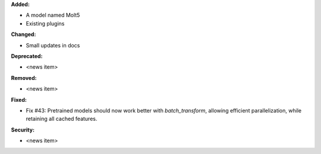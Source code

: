 **Added:**

* A model named Molt5
* Existing plugins

**Changed:**

* Small updates in docs

**Deprecated:**

* <news item>

**Removed:**

* <news item>

**Fixed:**

* Fix #43: Pretrained models should now work better with `batch_transform`,  allowing efficient parallelization, while retaining all cached features.

**Security:**

* <news item>
